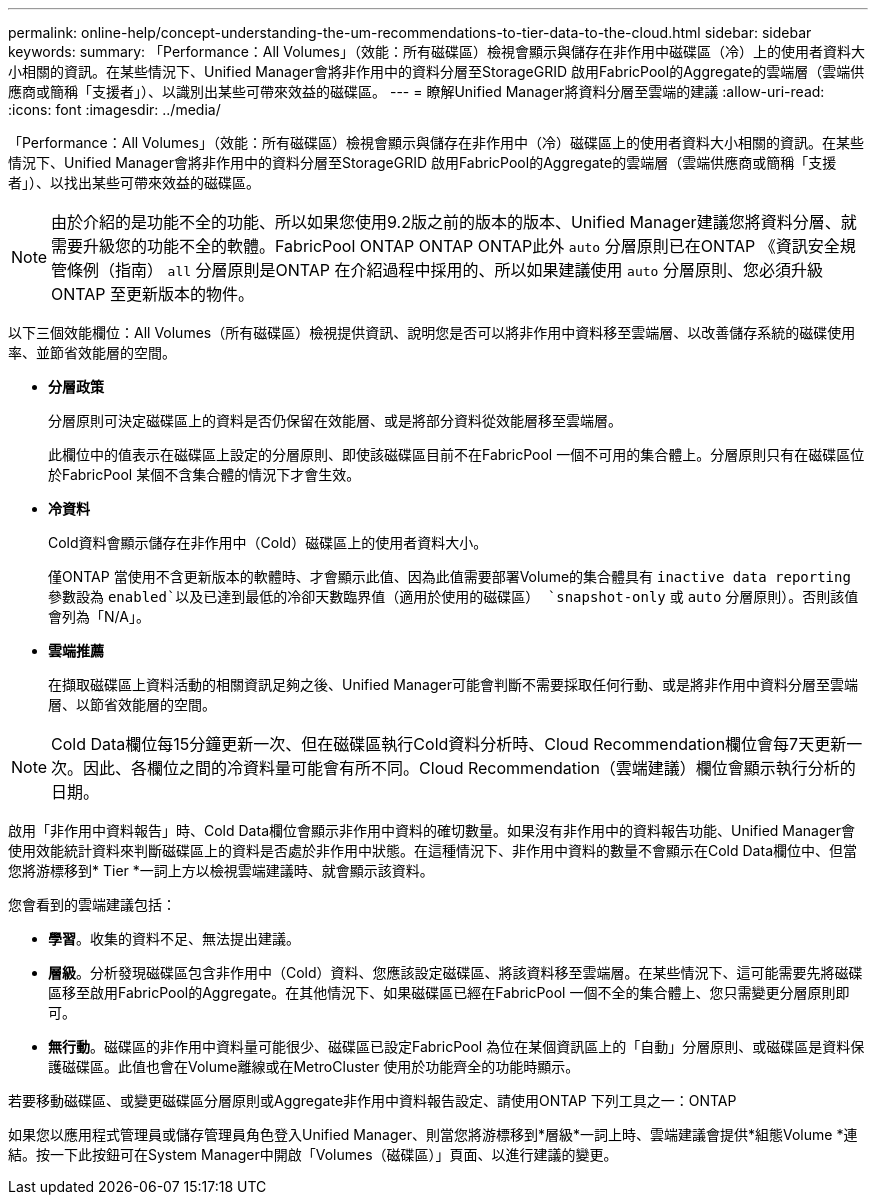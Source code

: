 ---
permalink: online-help/concept-understanding-the-um-recommendations-to-tier-data-to-the-cloud.html 
sidebar: sidebar 
keywords:  
summary: 「Performance：All Volumes」（效能：所有磁碟區）檢視會顯示與儲存在非作用中磁碟區（冷）上的使用者資料大小相關的資訊。在某些情況下、Unified Manager會將非作用中的資料分層至StorageGRID 啟用FabricPool的Aggregate的雲端層（雲端供應商或簡稱「支援者」）、以識別出某些可帶來效益的磁碟區。 
---
= 瞭解Unified Manager將資料分層至雲端的建議
:allow-uri-read: 
:icons: font
:imagesdir: ../media/


[role="lead"]
「Performance：All Volumes」（效能：所有磁碟區）檢視會顯示與儲存在非作用中（冷）磁碟區上的使用者資料大小相關的資訊。在某些情況下、Unified Manager會將非作用中的資料分層至StorageGRID 啟用FabricPool的Aggregate的雲端層（雲端供應商或簡稱「支援者」）、以找出某些可帶來效益的磁碟區。

[NOTE]
====
由於介紹的是功能不全的功能、所以如果您使用9.2版之前的版本的版本、Unified Manager建議您將資料分層、就需要升級您的功能不全的軟體。FabricPool ONTAP ONTAP ONTAP此外 `auto` 分層原則已在ONTAP 《資訊安全規管條例（指南） `all` 分層原則是ONTAP 在介紹過程中採用的、所以如果建議使用 `auto` 分層原則、您必須升級ONTAP 至更新版本的物件。

====
以下三個效能欄位：All Volumes（所有磁碟區）檢視提供資訊、說明您是否可以將非作用中資料移至雲端層、以改善儲存系統的磁碟使用率、並節省效能層的空間。

* *分層政策*
+
分層原則可決定磁碟區上的資料是否仍保留在效能層、或是將部分資料從效能層移至雲端層。

+
此欄位中的值表示在磁碟區上設定的分層原則、即使該磁碟區目前不在FabricPool 一個不可用的集合體上。分層原則只有在磁碟區位於FabricPool 某個不含集合體的情況下才會生效。

* *冷資料*
+
Cold資料會顯示儲存在非作用中（Cold）磁碟區上的使用者資料大小。

+
僅ONTAP 當使用不含更新版本的軟體時、才會顯示此值、因為此值需要部署Volume的集合體具有 `inactive data reporting` 參數設為 `enabled`以及已達到最低的冷卻天數臨界值（適用於使用的磁碟區） `snapshot-only` 或 `auto` 分層原則）。否則該值會列為「N/A」。

* *雲端推薦*
+
在擷取磁碟區上資料活動的相關資訊足夠之後、Unified Manager可能會判斷不需要採取任何行動、或是將非作用中資料分層至雲端層、以節省效能層的空間。



[NOTE]
====
Cold Data欄位每15分鐘更新一次、但在磁碟區執行Cold資料分析時、Cloud Recommendation欄位會每7天更新一次。因此、各欄位之間的冷資料量可能會有所不同。Cloud Recommendation（雲端建議）欄位會顯示執行分析的日期。

====
啟用「非作用中資料報告」時、Cold Data欄位會顯示非作用中資料的確切數量。如果沒有非作用中的資料報告功能、Unified Manager會使用效能統計資料來判斷磁碟區上的資料是否處於非作用中狀態。在這種情況下、非作用中資料的數量不會顯示在Cold Data欄位中、但當您將游標移到* Tier *一詞上方以檢視雲端建議時、就會顯示該資料。

您會看到的雲端建議包括：

* *學習*。收集的資料不足、無法提出建議。
* *層級*。分析發現磁碟區包含非作用中（Cold）資料、您應該設定磁碟區、將該資料移至雲端層。在某些情況下、這可能需要先將磁碟區移至啟用FabricPool的Aggregate。在其他情況下、如果磁碟區已經在FabricPool 一個不全的集合體上、您只需變更分層原則即可。
* *無行動*。磁碟區的非作用中資料量可能很少、磁碟區已設定FabricPool 為位在某個資訊區上的「自動」分層原則、或磁碟區是資料保護磁碟區。此值也會在Volume離線或在MetroCluster 使用於功能齊全的功能時顯示。


若要移動磁碟區、或變更磁碟區分層原則或Aggregate非作用中資料報告設定、請使用ONTAP 下列工具之一：ONTAP

如果您以應用程式管理員或儲存管理員角色登入Unified Manager、則當您將游標移到*層級*一詞上時、雲端建議會提供*組態Volume *連結。按一下此按鈕可在System Manager中開啟「Volumes（磁碟區）」頁面、以進行建議的變更。
